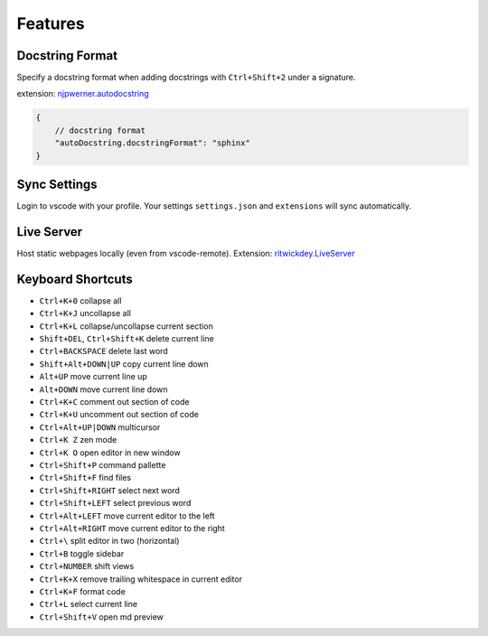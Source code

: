 ========
Features
========

.. _docstring_format:

Docstring Format
----------------

Specify a docstring format when adding docstrings with ``Ctrl+Shift+2`` under a signature.

extension: `njpwerner.autodocstring <https://marketplace.visualstudio.com/items?itemName=njpwerner.autodocstring>`_

.. code-block:: json

    {
        // docstring format
        "autoDocstring.docstringFormat": "sphinx"
    }


.. _settings_sync:

Sync Settings
-------------

Login to vscode with your profile. Your settings ``settings.json`` and ``extensions`` will sync automatically.

.. _live_server:

Live Server
-----------

Host static webpages locally (even from vscode-remote). Extension: `ritwickdey.LiveServer <https://marketplace.visualstudio.com/items?itemName=ritwickdey.LiveServer>`_

.. _keyboard_shortcuts:

Keyboard Shortcuts
------------------

* ``Ctrl+K+0`` collapse all
* ``Ctrl+K+J`` uncollapse all
* ``Ctrl+K+L`` collapse/uncollapse current section
* ``Shift+DEL``, ``Ctrl+Shift+K`` delete current line
* ``Ctrl+BACKSPACE`` delete last word
* ``Shift+Alt+DOWN|UP`` copy current line down
* ``Alt+UP`` move current line up
* ``Alt+DOWN`` move current line down
* ``Ctrl+K+C`` comment out section of code
* ``Ctrl+K+U`` uncomment out section of code
* ``Ctrl+Alt+UP|DOWN`` multicursor
* ``Ctrl+K Z`` zen mode
* ``Ctrl+K O`` open editor in new window
* ``Ctrl+Shift+P`` command pallette
* ``Ctrl+Shift+F`` find files
* ``Ctrl+Shift+RIGHT`` select next word
* ``Ctrl+Shift+LEFT`` select previous word
* ``Ctrl+Alt+LEFT`` move current editor to the left
* ``Ctrl+Alt+RIGHT`` move current editor to the right
* ``Ctrl+\`` split editor in two (horizontal)
* ``Ctrl+B`` toggle sidebar
* ``Ctrl+NUMBER`` shift views
* ``Ctrl+K+X`` remove trailing whitespace in current editor
* ``Ctrl+K+F`` format code
* ``Ctrl+L`` select current line
* ``Ctrl+Shift+V`` open md preview